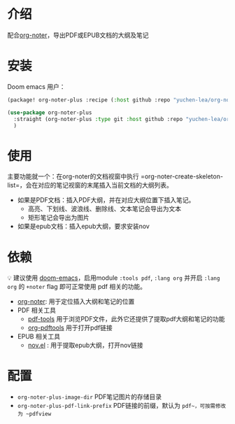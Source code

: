 * 介绍配合[[https://github.com/weirdNox/org-noter][org-noter]]，导出PDF或EPUB文档的大纲及笔记* 安装Doom emacs 用户：#+BEGIN_SRC emacs-lisp(package! org-noter-plus :recipe (:host github :repo "yuchen-lea/org-noter-plus"))#+END_SRC#+BEGIN_SRC emacs-lisp(use-package org-noter-plus  :straight (org-noter-plus :type git :host github :repo "yuchen-lea/org-noter-plus")  )#+END_SRC* 使用主要功能就一个：在org-noter的文档视窗中执行 =org-noter-create-skeleton-list=，会在对应的笔记视窗的末尾插入当前文档的大纲列表。- 如果是PDF文档：插入PDF大纲，并在对应大纲位置下插入笔记。  + 高亮、下划线、波浪线、删除线、文本笔记会导出为文本  + 矩形笔记会导出为图片- 如果是epub文档：插入epub大纲，要求安装nov* 依赖💡 建议使用 [[https://github.com/hlissner/doom-emacs/][doom-emacs]]，启用module =:tools pdf=, =:lang org= 并开启 =:lang org= 的 =+noter= flag 即可正常使用 pdf 相关的功能。- [[https://github.com/weirdNox/org-noter][org-noter]]: 用于定位插入大纲和笔记的位置- PDF 相关工具  + [[https://github.com/politza/pdf-tools#compilation][pdf-tools]] 用于浏览PDF文件，此外它还提供了提取pdf大纲和笔记的功能  + [[https://github.com/fuxialexander/org-pdftools][org-pdftools]] 用于打开pdf链接- EPUB 相关工具  + [[https://github.com/wasamasa/nov.el][nov.el]] : 用于提取epub大纲，打开nov链接* 配置- =org-noter-plus-image-dir= PDF笔记图片的存储目录- =org-noter-plus-pdf-link-prefix= PDF链接的前缀，默认为 ~pdf~，可按需修改为 ~pdfview~